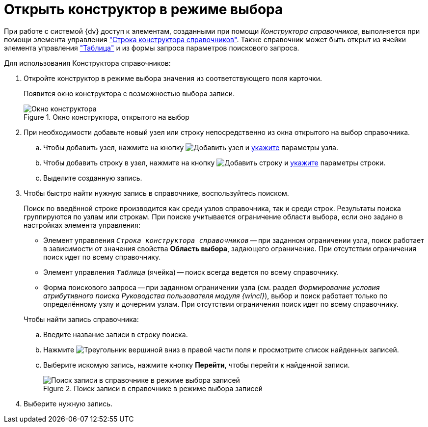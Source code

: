 = Открыть конструктор в режиме выбора

При работе с системой {dv} доступ к элементам, созданными при помощи _Конструктора справочников_, выполняется при помощи элемента управления xref:layouts:std-ctrl/directory-designer-row.adoc["Строка конструктора справочников"]. Также справочник может быть открыт из ячейки элемента управления xref:layouts:std-ctrl/table.adoc["Таблица"] и из формы запроса параметров поискового запроса.

.Для использования Конструктора справочников:
. Откройте конструктор в режиме выбора значения из соответствующего поля карточки.
+
Появится окно конструктора с возможностью выбора записи.
+
.Окно конструктора, открытого на выбор
image::ROOT:directory-designer-selection.png[Окно конструктора, открытого на выбор]
+
. При необходимости добавьте новый узел или строку непосредственно из окна открытого на выбор справочника.
+
.. Чтобы добавить узел, нажмите на кнопку image:ROOT:buttons/add-node.png[Добавить узел] и xref:directories:node-add.adoc[укажите] параметры узла.
.. Чтобы добавить строку в узел, нажмите на кнопку image:ROOT:buttons/add-line.png[Добавить строку] и xref:directories:line-add.adoc[укажите] параметры строки.
.. Выделите созданную запись.
+
. Чтобы быстро найти нужную запись в справочнике, воспользуйтесь поиском.
+
Поиск по введённой строке производится как среди узлов справочника, так и среди строк. Результаты поиска группируются по узлам или строкам. При поиске учитывается ограничение области выбора, если оно задано в настройках элемента управления:
+
--
* Элемент управления `_Строка конструктора справочников_` -- при заданном ограничении узла, поиск работает в зависимости от значения свойства *Область выбора*, задающего ограничение. При отсутствии ограничения поиск идет по всему справочнику.
* Элемент управления `_Таблица_` (ячейка) -- поиск всегда ведется по всему справочнику.
* Форма поискового запроса -- при заданном ограничении узла (см. раздел _Формирование условия атрибутивного поиска_ _Руководства пользователя модуля {wincl}_), выбор и поиск работает только по определённому узлу и дочерним узлам. При отсутствии ограничения поиск идет по всему справочнику.
--
+
.Чтобы найти запись справочника:
.. Введите название записи в строку поиска.
.. Нажмите image:ROOT:buttons/triangle-down.png[Треугольник вершиной вниз] в правой части поля и просмотрите список найденных записей.
.. Выберите искомую запись, нажмите кнопку *Перейти*, чтобы перейти к найденной записи.
+
.Поиск записи в справочнике в режиме выбора записей
image::ROOT:selection-search.png[Поиск записи в справочнике в режиме выбора записей]
+
. Выберите нужную запись.
